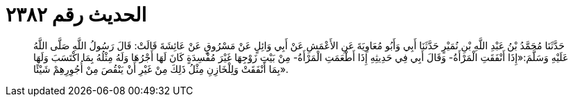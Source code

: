 
= الحديث رقم ٢٣٨٢

[quote.hadith]
حَدَّثَنَا مُحَمَّدُ بْنُ عَبْدِ اللَّهِ بْنِ نُمَيْرٍ حَدَّثَنَا أَبِي وَأَبُو مُعَاوِيَةَ عَنِ الأَعْمَشِ عَنْ أَبِي وَائِلٍ عَنْ مَسْرُوقٍ عَنْ عَائِشَةَ قَالَتْ: قَالَ رَسُولُ اللَّهِ صَلَّى اللَّهُ عَلَيْهِ وَسَلَّمَ:«إِذَا أَنْفَقَتِ الْمَرْأَةُ- وَقَالَ أَبِي فِي حَدِيثِهِ إِذَا أَطْعَمَتِ الْمَرْأَةُ- مِنْ بَيْتِ زَوْجِهَا غَيْرَ مُفْسِدَةٍ كَانَ لَهَا أَجْرُهَا وَلَهُ مِثْلُهُ بِمَا اكْتَسَبَ وَلَهَا بِمَا أَنْفَقَتْ وَلِلْخَازِنِ مِثْلُ ذَلِكَ مِنْ غَيْرِ أَنْ يَنْقُصَ مِنْ أُجُوِرِهِمْ شَيْئًا».